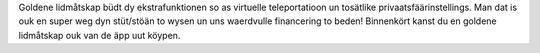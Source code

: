 Goldene lidmåtskap büdt dy ekstrafunktionen so as virtuelle teleportatioon un tosätlike privaatsfäärinstellings. Man dat is ouk en super weg dyn stüt/stöän to wysen un uns waerdvulle financering to beden! Binnenkört kanst du en goldene lidmåtskap ouk van de äpp uut köypen.
